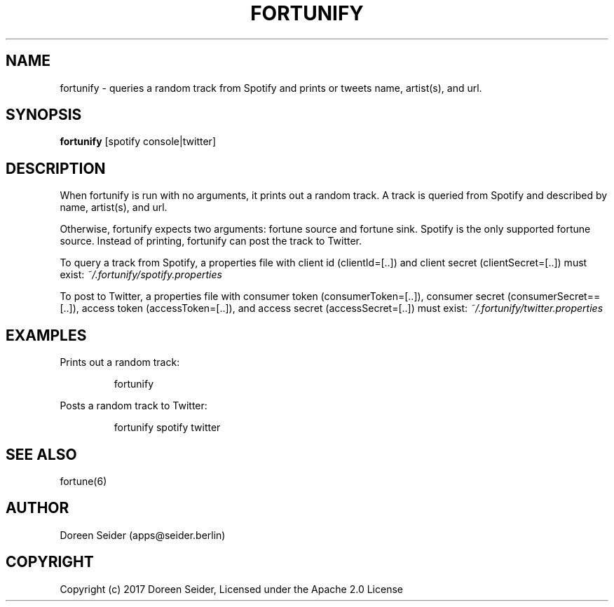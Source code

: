 .TH FORTUNIFY 6 "June 2017" "1.0" "FORTUNIFY User Manual"
.SH NAME
fortunify \- queries a random track from Spotify and prints or tweets name, artist(s), and url.
.SH SYNOPSIS
.B fortunify
[spotify console|twitter]
.SH DESCRIPTION
When fortunify is run with no arguments, it prints out a random track. A track is queried from Spotify and described by name, artist(s), and url.
.PP
Otherwise, fortunify expects two arguments: fortune source and fortune sink. Spotify is the only supported fortune source. Instead of printing, fortunify can post the track to Twitter.
.PP
To query a track from Spotify, a properties file with client id (clientId=[..]) and client secret (clientSecret=[..]) must exist:
.I ~/.fortunify/spotify.properties
.PP
To post to Twitter, a properties file with consumer token (consumerToken=[..]), consumer secret (consumerSecret==[..]), access token (accessToken=[..]), and access secret (accessSecret=[..]) must exist:
.I ~/.fortunify/twitter.properties
.SH EXAMPLES
Prints out a random track:
.PP
.nf
.RS
fortunify
.RE
.fi
.PP
Posts a random track to Twitter:
.PP
.nf
.RS
fortunify spotify twitter
.RE
.fi
.SH SEE ALSO
fortune(6)
.SH AUTHOR
Doreen Seider (apps@seider.berlin)
.SH COPYRIGHT
Copyright (c) 2017 Doreen Seider, Licensed under the Apache 2.0 License
